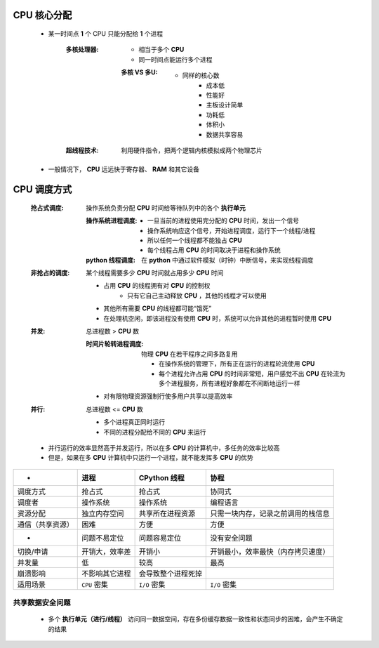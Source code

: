 CPU 核心分配
=============
    - 某一时间点 **1** 个 CPU 只能分配给 **1** 个进程

        :多核处理器:
            - 相当于多个 **CPU**
            - 同一时间点能运行多个进程
            
            :多核 VS 多U:
                - 同样的核心数
                    - 成本低
                    - 性能好
                    - 主板设计简单
                    - 功耗低
                    - 体积小
                    - 数据共享容易
        :超线程技术: 利用硬件指令，把两个逻辑内核模拟成两个物理芯片

    - 一般情况下， **CPU** 远远快于寄存器、 **RAM** 和其它设备


CPU 调度方式
==============
    :抢占式调度: 操作系统负责分配 **CPU** 时间给等待队列中的各个 **执行单元**

        :操作系统进程调度:
            - 一旦当前的进程使用完分配的 **CPU** 时间，发出一个信号
            - 操作系统响应这个信号，开始进程调度，运行下一个线程/进程
            - 所以任何一个线程都不能独占 **CPU**
            - 每个线程占用 **CPU** 的时间取决于进程和操作系统
        :**python** 线程调度: 在 **python** 中通过软件模拟（时钟）中断信号，来实现线程调度
    :非抢占的调度: 某个线程需要多少 **CPU** 时间就占用多少 **CPU** 时间

        - 占用 **CPU** 的线程拥有对 **CPU** 的控制权
            - 只有它自己主动释放 **CPU** ，其他的线程才可以使用
        - 其他所有需要 **CPU** 的线程都可能“饿死”
        - 在处理机空闲，即该进程没有使用 **CPU** 时，系统可以允许其他的进程暂时使用 **CPU**



    :并发: 总进程数 > **CPU** 数

        :时间片轮转进程调度: 物理 **CPU** 在若干程序之间多路复用

            - 在操作系统的管理下，所有正在运行的进程轮流使用 **CPU**
            - 每个进程允许占用 **CPU** 的时间非常短，用户感觉不出 **CPU** 在轮流为多个进程服务，所有进程好象都在不间断地运行一样
        
        - 对有限物理资源强制行使多用户共享以提高效率
    :并行: 总进程数 <= **CPU** 数

        - 多个进程真正同时运行
        - 不同的进程分配给不同的 **CPU** 来运行

    - 并行运行的效率显然高于并发运行，所以在多 **CPU** 的计算机中，多任务的效率比较高
    - 但是，如果在多 **CPU** 计算机中只运行一个进程，就不能发挥多 **CPU** 的优势




=================  =====================  ==========================  =====
 -                   进程                    **CPython** 线程             协程
=================  =====================  ==========================  =====
调度方式              抢占式                  抢占式                       协同式
调度者                操作系统                操作系统                     编程语言
资源分配              独立内存空间             共享所在进程资源              只需一块内存，记录之前调用的栈信息
通信（共享资源）       困难                    方便                         方便
 -                   问题不易定位             问题容易定位                   没有安全问题
切换/申请             开销大，效率差           开销小                       开销最小，效率最快（内存拷贝速度）
并发量                低                     较高                         最高
崩溃影响              不影响其它进程            会导致整个进程死掉
适用场景              ``CPU`` 密集            ``I/O`` 密集                ``I/O`` 密集
=================  =====================  ==========================  =====


共享数据安全问题
-------------------
    - 多个 **执行单元（进行/线程）** 访问同一数据空间，存在多份缓存数据一致性和状态同步的困难，会产生不确定的结果
